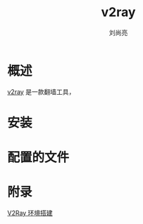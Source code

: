 # -*- coding:utf-8 -*-
#+TITLE:v2ray
#+author:刘尚亮
#+email: phenix3443@gmail.com

* 概述
  [[https://www.v2ray.com/][v2ray]] 是一款翻墙工具，

* 安装

* 配置的文件

* 附录
  [[http://www.jianshu.com/p/b59150fd8f47][V2Ray 环境搭建]]
